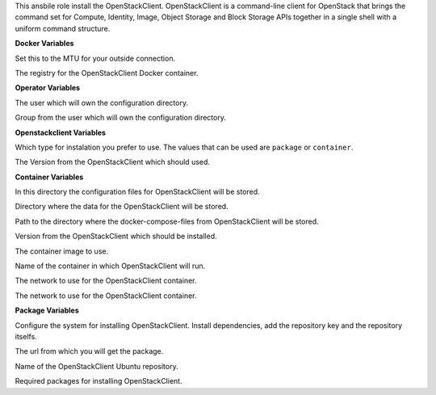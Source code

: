 This ansbile role install the OpenStackClient.
OpenStackClient is a command-line client for OpenStack that brings the
command set for Compute, Identity, Image, Object Storage and Block Storage APIs
together in a single shell with a uniform command structure.

**Docker Variables**

.. zuul:rolevar:: docker_network_mtu
   :default: 1500

Set this to the MTU for your outside connection.

.. zuul:rolevar:: docker_registry_openstackclient
   :default: quay.io

The registry for the OpenStackClient Docker container.

**Operator Variables**

.. zuul:rolevar:: operator_user
   :default: dragon

The user which will own the configuration directory.

.. zuul:rolevar:: operator_group
   :default: operator_user

Group from the user which will own the configuration directory.


**Openstackclient Variables**

.. zuul:rolevar:: openstackclient_install_type
   :default: container

Which type for instalation you prefer to use.
The values that can be used are ``package`` or ``container``.

.. zuul:rolevar:: openstackclient_version
   :default: xena

The Version from the OpenStackClient which should used.


**Container Variables**

.. zuul:rolevar:: openstackclient_configuration_directory
   :default: /opt/openstackclient/configuration

In this directory the configuration files for OpenStackClient will be stored.

.. zuul:rolevar:: openstackclient_data_directory
   :default: /opt/openstackclient/data

Directory where the data for the OpenStackClient will be stored.

.. zuul:rolevar:: openstackclient_docker_compose_directory
   :default: /opt/openstackclient

Path to the directory where the docker-compose-files from OpenStackClient
will be stored.

.. zuul:rolevar:: openstackclient_tag
   :default: {{ openstackclient_version }}

Version from the OpenStackClient which should be installed.

.. zuul:rolevar:: openstackclient_image
   :default: {{ docker_registry_openstackclient }}/osism/openstackclient:{{ openstackclient_tag }}

The container image to use.

.. zuul:rolevar:: openstackclient_container_name
   :default: openstackclient

Name of the container in which OpenStackClient will run.

.. zuul:rolevar:: openstackclient_network
   :default: 172.31.100.16/28

The network to use for the OpenStackClient container.

.. zuul:rolevar:: openstackclient_service_name
   :default: docker-compose@openstackclient

The network to use for the OpenStackClient container.


**Package Variables**

.. zuul:rolevar:: openstackclient_configure_repository
   :default: true

Configure the system for installing OpenStackClient. Install dependencies,
add the repository key and the repository itselfs.

The url from which you will get the package.

.. zuul:rolevar:: openstackclient_ubuntu_repository
   :default: deb
             http://ubuntu-cloud.archive.canonical.com/ubuntu
             {{ ansible_distribution_release }}-updates/
             {{ openstackclient_version }} main

Name of the OpenStackClient Ubuntu repository.

.. zuul:rolevar:: openstackclient_debian_packages
   :default: - python3-openstackclient
             - python3-heatclient
             - python3-magnumclient

Required packages for installing OpenStackClient.
